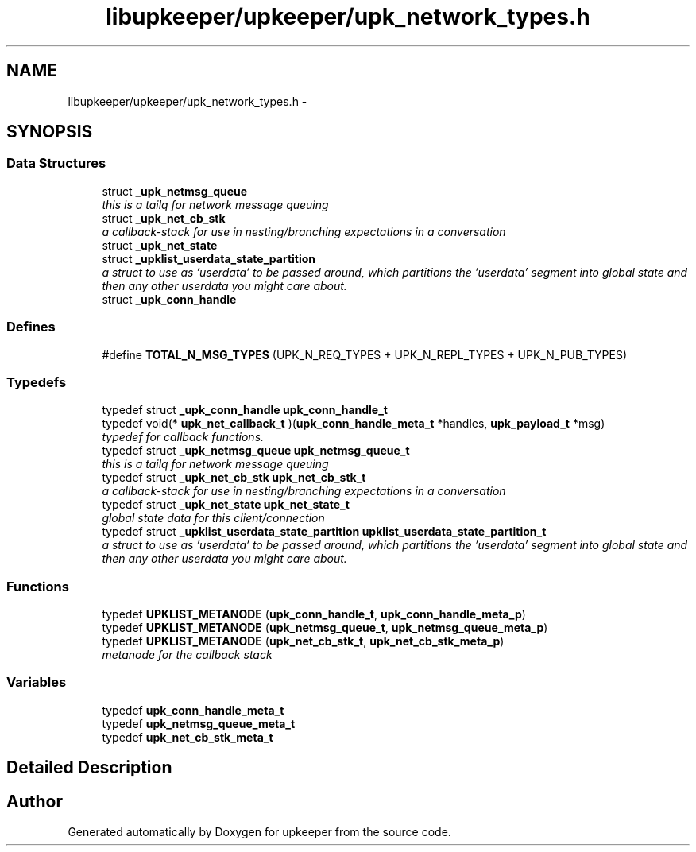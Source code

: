 .TH "libupkeeper/upkeeper/upk_network_types.h" 3 "Wed Dec 7 2011" "Version 1" "upkeeper" \" -*- nroff -*-
.ad l
.nh
.SH NAME
libupkeeper/upkeeper/upk_network_types.h \- 
.SH SYNOPSIS
.br
.PP
.SS "Data Structures"

.in +1c
.ti -1c
.RI "struct \fB_upk_netmsg_queue\fP"
.br
.RI "\fIthis is a tailq for network message queuing \fP"
.ti -1c
.RI "struct \fB_upk_net_cb_stk\fP"
.br
.RI "\fIa callback-stack for use in nesting/branching expectations in a conversation \fP"
.ti -1c
.RI "struct \fB_upk_net_state\fP"
.br
.ti -1c
.RI "struct \fB_upklist_userdata_state_partition\fP"
.br
.RI "\fIa struct to use as 'userdata' to be passed around, which partitions the 'userdata' segment into global state and then any other userdata you might care about. \fP"
.ti -1c
.RI "struct \fB_upk_conn_handle\fP"
.br
.in -1c
.SS "Defines"

.in +1c
.ti -1c
.RI "#define \fBTOTAL_N_MSG_TYPES\fP   (UPK_N_REQ_TYPES + UPK_N_REPL_TYPES + UPK_N_PUB_TYPES)"
.br
.in -1c
.SS "Typedefs"

.in +1c
.ti -1c
.RI "typedef struct \fB_upk_conn_handle\fP \fBupk_conn_handle_t\fP"
.br
.ti -1c
.RI "typedef void(* \fBupk_net_callback_t\fP )(\fBupk_conn_handle_meta_t\fP *handles, \fBupk_payload_t\fP *msg)"
.br
.RI "\fItypedef for callback functions. \fP"
.ti -1c
.RI "typedef struct \fB_upk_netmsg_queue\fP \fBupk_netmsg_queue_t\fP"
.br
.RI "\fIthis is a tailq for network message queuing \fP"
.ti -1c
.RI "typedef struct \fB_upk_net_cb_stk\fP \fBupk_net_cb_stk_t\fP"
.br
.RI "\fIa callback-stack for use in nesting/branching expectations in a conversation \fP"
.ti -1c
.RI "typedef struct \fB_upk_net_state\fP \fBupk_net_state_t\fP"
.br
.RI "\fIglobal state data for this client/connection \fP"
.ti -1c
.RI "typedef struct \fB_upklist_userdata_state_partition\fP \fBupklist_userdata_state_partition_t\fP"
.br
.RI "\fIa struct to use as 'userdata' to be passed around, which partitions the 'userdata' segment into global state and then any other userdata you might care about. \fP"
.in -1c
.SS "Functions"

.in +1c
.ti -1c
.RI "typedef \fBUPKLIST_METANODE\fP (\fBupk_conn_handle_t\fP, \fBupk_conn_handle_meta_p\fP)"
.br
.ti -1c
.RI "typedef \fBUPKLIST_METANODE\fP (\fBupk_netmsg_queue_t\fP, \fBupk_netmsg_queue_meta_p\fP)"
.br
.ti -1c
.RI "typedef \fBUPKLIST_METANODE\fP (\fBupk_net_cb_stk_t\fP, \fBupk_net_cb_stk_meta_p\fP)"
.br
.RI "\fImetanode for the callback stack \fP"
.in -1c
.SS "Variables"

.in +1c
.ti -1c
.RI "typedef \fBupk_conn_handle_meta_t\fP"
.br
.ti -1c
.RI "typedef \fBupk_netmsg_queue_meta_t\fP"
.br
.ti -1c
.RI "typedef \fBupk_net_cb_stk_meta_t\fP"
.br
.in -1c
.SH "Detailed Description"
.PP 

.SH "Author"
.PP 
Generated automatically by Doxygen for upkeeper from the source code.
